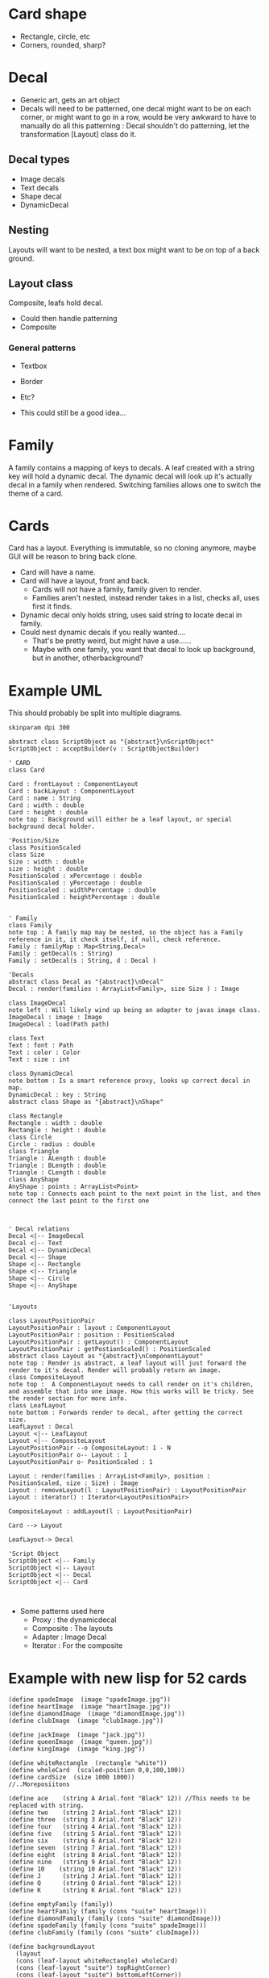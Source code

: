#+AUTHOR: Design Patterns Team 
* Card shape
- Rectangle, circle, etc
- Corners, rounded, sharp?
 
* Decal

- Generic art, gets an art object
- Decals will need to be patterned, one decal might want to be on each corner, or might want to go in a row, would be very awkward to have to manually do all this patterning : Decal shouldn't do patterning, let the transformation [Layout] class do it.
** Decal types
- Image decals
- Text decals
- Shape decal 
- DynamicDecal
  
** Nesting
Layouts will want to be nested, a text box might want to be on top of a back ground.
** Layout class
Composite, leafs hold decal.
- Could then handle patterning
- Composite

*** General patterns
- Textbox
- Border
- Etc?
  
- This could still be a good idea...
  
* Family
A family contains a mapping of keys to decals.
A leaf created with a string key will hold a dynamic decal.
The dynamic decal will look up it's actually decal in a family when rendered.
Switching families allows one to switch the theme of a card.
    
* Cards
Card has a layout. 
Everything is immutable, so no cloning anymore, maybe GUI will be reason to bring back clone.
- Card will have a name.
- Card will have a layout, front and back.
  - Cards will not have a family, family given to render.
  - Families aren't nested, instead render takes in a list, checks all, uses first it finds. 
      
- Dynamic decal only holds string, uses said string to locate decal in family.
- Could nest dynamic decals if you really wanted....
  - That's be pretty weird, but might have a use......
  - Maybe with one family, you want that decal to look up background, but in another, otherbackground?
    
* Example UML

This should probably be split into multiple diagrams.
\newline
#+BEGIN_SRC plantuml :file CardStructureClasses.png
skinparam dpi 300

abstract class ScriptObject as "{abstract}\nScriptObject"
ScriptObject : acceptBuilder(v : ScriptObjectBuilder) 

' CARD
class Card

Card : frontLayout : ComponentLayout
Card : backLayout : ComponentLayout
Card : name : String
Card : width : double
Card : height : double
note top : Background will either be a leaf layout, or special background decal holder.

'Position/Size
class PositionScaled
class Size
Size : width : double
size : height : double
PositionScaled : xPercentage : double
PositionScaled : yPercentage : double
PositionScaled : widthPercentage : double
PositionScaled : heightPercentage : double


' Family
class Family
note top : A family map may be nested, so the object has a Family reference in it, it check itself, if null, check reference.
Family : familyMap : Map<String,Decal>
Family : getDecal(s : String)
Family : setDecal(s : String, d : Decal )

'Decals
abstract class Decal as "{abstract}\nDecal"
Decal : render(families : ArrayList<Family>, size Size ) : Image

class ImageDecal
note left : Will likely wind up being an adapter to javas image class.
ImageDecal : image : Image
ImageDecal : load(Path path) 

class Text
Text : font : Path
Text : color : Color
Text : size : int

class DynamicDecal
note bottom : Is a smart reference proxy, looks up correct decal in map. 
DynamicDecal : key : String
abstract class Shape as "{abstract}\nShape"

class Rectangle
Rectangle : width : double
Rectangle : height : double
class Circle
Circle : radius : double
class Triangle
Triangle : ALength : double
Triangle : BLength : double
Triangle : CLength : double
class AnyShape
AnyShape : points : ArrayList<Point>
note top : Connects each point to the next point in the list, and then connect the last point to the first one



' Decal relations
Decal <|-- ImageDecal
Decal <|-- Text
Decal <|-- DynamicDecal
Decal <|-- Shape
Shape <|-- Rectangle
Shape <|-- Triangle
Shape <|-- Circle
Shape <|-- AnyShape


'Layouts

class LayoutPositionPair
LayoutPositionPair : layout : ComponentLayout
LayoutPositionPair : position : PositionScaled
LayoutPositionPair : getLayout() : ComponentLayout
LayoutPositionPair : getPostionScaled() : PositionScaled
abstract class Layout as "{abstract}\nComponentLayout"
note top : Render is abstract, a leaf layout will just forward the render to it's decal. Render will probably return an image.
class CompositeLayout
note top :  A ComponentLayout needs to call render on it's children, and assemble that into one image. How this works will be tricky. See the render section for more info.
class LeafLayout
note bottom : Forwards render to decal, after getting the correct size.
LeafLayout : Decal
Layout <|-- LeafLayout 
Layout <|-- CompositeLayout
LayoutPositionPair --o CompositeLayout: 1 - N
LayoutPositionPair o-- Layout : 1
LayoutPositionPair o- PositionScaled : 1

Layout : render(families : ArrayList<Family>, position : PositionScaled, size : Size) : Image
Layout : removeLayout(l : LayoutPositionPair) : LayoutPositionPair
Layout : iterator() : Iterator<LayoutPositionPair>

CompositeLayout : addLayout(l : LayoutPositionPair)

Card --> Layout

LeafLayout-> Decal

'Script Object
ScriptObject <|-- Family
ScriptObject <|-- Layout
ScriptObject <|-- Decal
ScriptObject <|-- Card


#+END_SRC

#+RESULTS:
[[file:CardStructureClasses.png]]

- Some patterns used here
  - Proxy : the dynamicdecal
  - Composite : The layouts
  - Adapter : Image Decal
  - Iterator : For the composite 




* Example with new lisp for 52 cards

#+BEGIN_SRC config
(define spadeImage  (image "spadeImage.jpg"))
(define heartImage  (image "heartImage.jpg"))
(define diamondImage  (image "diamondImage.jpg"))
(define clubImage  (image "clubImage.jpg"))

(define jackImage  (image "jack.jpg"))
(define queenImage  (image "queen.jpg"))
(define kingImage  (image "king.jpg"))

(define whiteRectangle  (rectangle "white"))
(define wholeCard  (scaled-position 0,0,100,100))
(define cardSize  (size 1000 1000))
//..Moreposiitons

(define ace    (string A Arial.font "Black" 12)) //This needs to be replaced with string.
(define two    (string 2 Arial.font "Black" 12))
(define three  (string 3 Arial.font "Black" 12))
(define four   (string 4 Arial.font "Black" 12))
(define five   (string 5 Arial.font "Black" 12))
(define six    (string 6 Arial.font "Black" 12))
(define seven  (string 7 Arial.font "Black" 12))
(define eight  (string 8 Arial.font "Black" 12))
(define nine   (string 9 Arial.font "Black" 12))
(define 10    (string 10 Arial.font "Black" 12))
(define J      (string J Arial.font "Black" 12))
(define Q      (string Q Arial.font "Black" 12))
(define K      (string K Arial.font "Black" 12))
#+END_SRC

#+BEGIN_SRC 
(define emptyFamily (family))
(define heartFamily (family (cons "suite" heartImage)))
(define diamondFamily (family (cons "suite" diamondImage)))
(define spadeFamily (family (cons "suite" spadeImage)))
(define clubFamily (family (cons "suite" clubImage)))

(define backgroundLayout 
  (layout 
  (cons (leaf-layout whiteRectangle) wholeCard)
  (cons (leaf-layout "suite") topRightCorner)
  (cons (leaf-layout "suite") bottomLeftCorner))
)

(define jackLayout 
  (layout 
  (cons backGroundLayout wholeCard)
  (cons (leaf-layout J) topRightCorner)
  (cons (leaf-layout J) bottomLeftCorner)
  (cons (leaf-layout jackImage) center))
)

(define queenLayout 
  (layout 
  (cons backGroundLayout wholeCard)
  (cons (leaf-layout Q) topRightCorner)
  (cons (leaf-layout Q) bottomLeftCorner)
  (cons (leaf-layout queenImage) center))
)

(define kingLayout 
  (layout 
  (cons backGroundLayout wholeCard)
  (cons (leaf-layout K) topRightCorner)
  (cons (leaf-layout K) bottomLeftCorner)
  (cons (leaf-layout kingImage) center))
)

(define KingCard 
  (card cardSize "King" kingLayout kingLayout)
)

(define JackCard 
  (card cardSize "Jack" JackLayout JackLayout)
)

(define QueenCard 
  (card cardSize "Queen" QueenLayout QueenLayout)
)

(define oneLayout
  (layout 
  (cons backGroundLayout wholeCard)
  (cons (leaf-layout one) topRightCorner)
  (cons (leaf-layout one) topLeftCorner)
  (cons (leaf-layout "suite") center)
)

(define oneCard (card cardSize "One" oneLayout oneLayout))
...

(define tenLayout
  (layout 
  (cons backGroundLayout wholeCard)
  (cons (leaf-layout ten) topRightCorner)
  (cons (leaf-layout ten) topLeftCorner)
  (cons (leaf-layout "suite") center-10-1)
  (cons (leaf-layout "suite") center-10-2)
  (cons (leaf-layout "suite") center-10-3)
  (cons (leaf-layout "suite") center-10-4)
  (cons (leaf-layout "suite") center-10-5)
  (cons (leaf-layout "suite") center-10-6)
  (cons (leaf-layout "suite") center-10-7)
  (cons (leaf-layout "suite") center-10-8)
  (cons (leaf-layout "suite") center-10-9)
  (cons (leaf-layout "suite") center-10-10)
)

(define tenCard (card cardSize "Ten" tenLayout tenLayout))


(define suite (list QueenCard JackCard KingCard oneCard ... tenCard))

(render suite heartFamily)
(render suite clubFamily)
(render suite diamondFamily)
(render suite spadeFamily)





#+END_SRC

* Render method
The idea is that we
 - Calculate a size for our image, call this MainImage.
   - Calculate the size of this layout with the size given to us of parent, plus our relative width + height to that
 - If a composite, then
   - Make MainImage a transparent image with the earlier calculated size.
   - For each child, call render again, passing in the position it is paired with in the composite
     - Pass through the family, and the subsize. 
   - For each child, take the image retrieved from the above step, and place it in the MainImage.
     - It will be placed at MainImage.size().x*x%, MainImage.size().y*y%
   - Return MainImage
#+BEGIN_SRC java
  class CompositeLayout {
      //...Stuff elided
      Image render(ArrayList<Family> families, PositionScaled position, Size size) {
          Size sub_size = size; 
          sub_size.x*= (position.width/100);
          sub_size.y*= (position.height/100);
          Image image = new Image(sub_size.x,sub_size.y);
          Size sub_size = size; 
          for (LayoutAndPositionHolder pair : this.data) {
              SubImage = pair.layout.render(families,pair.position,sub_size);
              image.insertImage(subImage,
                                pair.position.x*(sub_size.x/100),
                                pair.position.y*(sub_size.y/100));
          }
          return image;
      }

  }
#+END_SRC
 - If a LeafLayout
   - Tell the decal to render at that calculated size.
   - Return this image

#+BEGIN_SRC java 
 class LeafLayout {
      //... Stuff ellided

      Image render(ArrayList<Family> families, PositionScaled position, Size size) {
          Size sub_size = size; 
          sub_size.x*= (position.width/100);
          sub_size.y*= (position.height/100);
          Image sub_image = this.decal.render(families,sub_size);
          return sub_image;
      }
#+END_SRC
- Note how position is always handled by the parent.
 
This process is started with the card, which will call
#+BEGIN_SRC java 
  class Card {
      //Stuff ellided
      Foo someMethod(ArrayList<Family> families,Some params...) {
        Image image = FrontLayout.render(families,new PositionScaled(0,0,100,100),this.size);
        Image image = BackLayout.render(families,new PositionScaled(0,0,100,100),this.size);
          Do something with these images...
      }
  }
#+END_SRC

- Dynamic decal will look like this
  - Decals only need Families + size to be rendered
#+BEGIN_SRC java
  class DynamicDecal {
      private String key;

      DynamicDecal(String key) {
          this.key = key;
      }

      Image render(ArrayList<Family> families, size) {
          for ( Family family : families ) {
              Decal decal = family.get(key);
              if ( decal != null ) {
                  return decal.render(families,size);
              }
          }
          //If we get here, error, 
          //throw an exception or something,
          // and add an error to the user
          //error output, something like

          // "ERROR, DECAL OF NAME " + name + "Not found in given family!"
      }
  }

#+END_SRC
